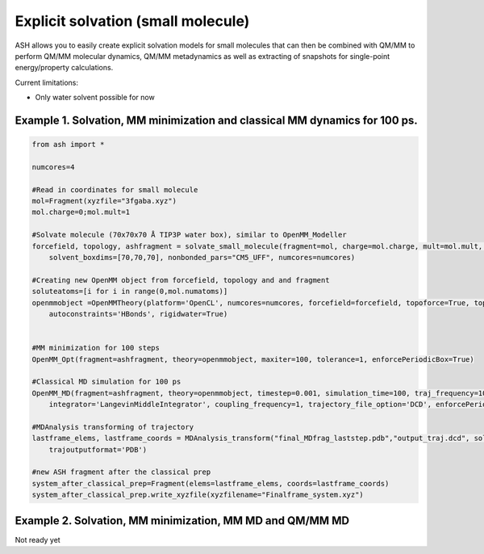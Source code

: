 Explicit solvation (small molecule)
======================================

ASH allows you to easily create explicit solvation models for small molecules that can then be combined with QM/MM to perform QM/MM molecular dynamics, QM/MM metadynamics as well as extracting of snapshots for single-point energy/property calculations.

Current limitations:

- Only water solvent possible for now

################################################################################################
Example 1. Solvation, MM minimization and classical MM dynamics for 100 ps.
################################################################################################

.. code-block:: python

    from ash import *

    numcores=4

    #Read in coordinates for small molecule
    mol=Fragment(xyzfile="3fgaba.xyz")
    mol.charge=0;mol.mult=1

    #Solvate molecule (70x70x70 Å TIP3P water box), similar to OpenMM_Modeller
    forcefield, topology, ashfragment = solvate_small_molecule(fragment=mol, charge=mol.charge, mult=mol.mult, watermodel='tip3p', 
        solvent_boxdims=[70,70,70], nonbonded_pars="CM5_UFF", numcores=numcores)

    #Creating new OpenMM object from forcefield, topology and and fragment
    soluteatoms=[i for i in range(0,mol.numatoms)]
    openmmobject =OpenMMTheory(platform='OpenCL', numcores=numcores, forcefield=forcefield, topoforce=True, topology=topology, periodic=True, frozen_atoms=soluteatoms, 
        autoconstraints='HBonds', rigidwater=True)


    #MM minimization for 100 steps
    OpenMM_Opt(fragment=ashfragment, theory=openmmobject, maxiter=100, tolerance=1, enforcePeriodicBox=True)

    #Classical MD simulation for 100 ps
    OpenMM_MD(fragment=ashfragment, theory=openmmobject, timestep=0.001, simulation_time=100, traj_frequency=10, temperature=300,
        integrator='LangevinMiddleIntegrator', coupling_frequency=1, trajectory_file_option='DCD', enforcePeriodicBox=True)

    #MDAnalysis transforming of trajectory
    lastframe_elems, lastframe_coords = MDAnalysis_transform("final_MDfrag_laststep.pdb","output_traj.dcd", solute_indices=soluteatoms, 
        trajoutputformat='PDB')

    #new ASH fragment after the classical prep
    system_after_classical_prep=Fragment(elems=lastframe_elems, coords=lastframe_coords)
    system_after_classical_prep.write_xyzfile(xyzfilename="Finalframe_system.xyz")


################################################################################################
Example 2. Solvation, MM minimization, MM MD and QM/MM MD
################################################################################################

Not ready yet